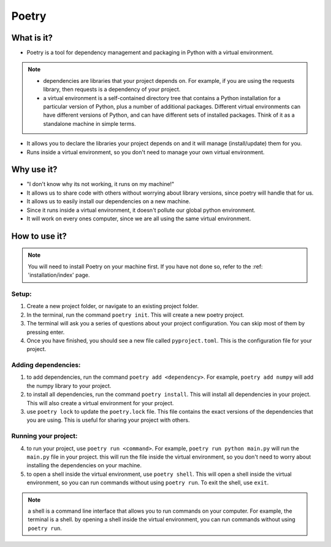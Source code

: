 Poetry
======

What is it?
-----------

* Poetry is a tool for dependency management and packaging in Python with a virtual environment.

.. note:: 
    * dependencies are libraries that your project depends on. For example, if you are using the requests library, then requests is a dependency of your project.
    * a virtual environment is a self-contained directory tree that contains a Python installation for a particular version of Python, plus a number of additional packages. Different virtual environments can have different versions of Python, and can have different sets of installed packages. Think of it as a standalone machine in simple terms.  

* It allows you to declare the libraries your project depends on and it will manage (install/update) them for you.
* Runs inside a virtual environment, so you don't need to manage your own virtual environment.

Why use it?
-----------

* "I don't know why its not working, it runs on my machine!"

* It allows us to share code with others without worrying about library versions, since poetry will handle that for us.

* It allows us to easily install our dependencies on a new machine.

* Since it runs inside a virtual environment, it doesn't pollute our global python environment.

* It will work on every ones computer, since we are all using the same virtual environment.

How to use it?
--------------

.. note:: 
    You will need to install Poetry on your machine first.
    If you have not done so, refer to the :ref: 'installation/index' page.

Setup:
~~~~~~

1. Create a new project folder, or navigate to an existing project folder.
2. In the terminal, run the command ``poetry init``. This will create a new poetry project.
3. The terminal will ask you a series of questions about your project configuration. You can skip most of them by pressing enter.
4. Once you have finished, you should see a new file called ``pyproject.toml``. This is the configuration file for your project.

Adding dependencies:
~~~~~~~~~~~~~~~~~~~~

1. to add dependencies, run the command ``poetry add <dependency>``. For example, ``poetry add numpy`` will add the numpy library to your project.
2. to install all dependencies, run the command ``poetry install``. This will install all dependencies in your project. This will also create a virtual environment for your project.
3. use ``poetry lock`` to update the ``poetry.lock`` file. This file contains the exact versions of the dependencies that you are using. This is useful for sharing your project with others.

Running your project:
~~~~~~~~~~~~~~~~~~~~~

4. to run your project, use ``poetry run <command>``. For example, ``poetry run python main.py`` will run the ``main.py`` file in your project. this will run the file inside the virtual environment, so you don't need to worry about installing the dependencies on your machine.
5. to open a shell inside the virtual environment, use ``poetry shell``. This will open a shell inside the virtual environment, so you can run commands without using ``poetry run``. To exit the shell, use ``exit``.

.. note:: 
    a shell is a command line interface that allows you to run commands on your computer. For example, the terminal is a shell. by opening a shell inside the virtual environment, you can run commands without using ``poetry run``.
